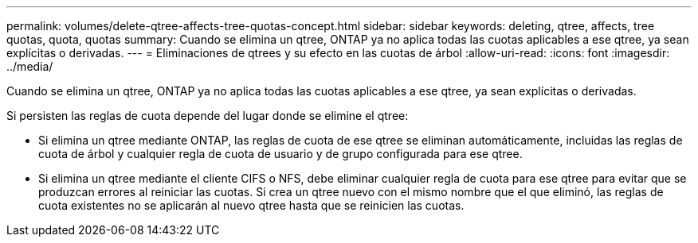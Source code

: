 ---
permalink: volumes/delete-qtree-affects-tree-quotas-concept.html 
sidebar: sidebar 
keywords: deleting, qtree, affects, tree quotas, quota, quotas 
summary: Cuando se elimina un qtree, ONTAP ya no aplica todas las cuotas aplicables a ese qtree, ya sean explícitas o derivadas. 
---
= Eliminaciones de qtrees y su efecto en las cuotas de árbol
:allow-uri-read: 
:icons: font
:imagesdir: ../media/


[role="lead"]
Cuando se elimina un qtree, ONTAP ya no aplica todas las cuotas aplicables a ese qtree, ya sean explícitas o derivadas.

Si persisten las reglas de cuota depende del lugar donde se elimine el qtree:

* Si elimina un qtree mediante ONTAP, las reglas de cuota de ese qtree se eliminan automáticamente, incluidas las reglas de cuota de árbol y cualquier regla de cuota de usuario y de grupo configurada para ese qtree.
* Si elimina un qtree mediante el cliente CIFS o NFS, debe eliminar cualquier regla de cuota para ese qtree para evitar que se produzcan errores al reiniciar las cuotas. Si crea un qtree nuevo con el mismo nombre que el que eliminó, las reglas de cuota existentes no se aplicarán al nuevo qtree hasta que se reinicien las cuotas.

